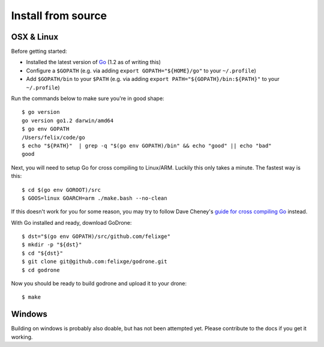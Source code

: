 Install from source
===================

OSX & Linux
-----------

Before getting started:

* Installed the latest version of `Go <http://golang.org/doc/install>`_ (1.2 as
  of writing this)
* Configure a ``$GOPATH`` (e.g. via adding ``export GOPATH="${HOME}/go"`` to
  your ``~/.profile``)
* Add ``$GOPATH/bin`` to your ``$PATH`` (e.g. via adding ``export
  PATH="${GOPATH}/bin:${PATH}"`` to your ``~/.profile``)

Run the commands below to make sure you're in good shape::

    $ go version
    go version go1.2 darwin/amd64
    $ go env GOPATH
    /Users/felix/code/go
    $ echo "${PATH}"  | grep -q "$(go env GOPATH)/bin" && echo "good" || echo "bad"
    good

Next, you will need to setup Go for cross compiling to Linux/ARM. Luckily this
only takes a minute. The fastest way is this::

    $ cd $(go env GOROOT)/src
    $ GOOS=linux GOARCH=arm ./make.bash --no-clean

If this doesn't work for you for some reason, you may try to follow Dave
Cheney's `guide for cross compiling Go
<http://dave.cheney.net/2012/09/08/an-introduction-to-cross-compilation-with-go>`_
instead.

With Go installed and ready, download GoDrone::

    $ dst="$(go env GOPATH)/src/github.com/felixge"
    $ mkdir -p "${dst}"
    $ cd "${dst}"
    $ git clone git@github.com:felixge/godrone.git
    $ cd godrone

Now you should be ready to build godrone and upload it to your drone::

    $ make

Windows
-------

Building on windows is probably also doable, but has not been attempted yet.
Please contribute to the docs if you get it working.
